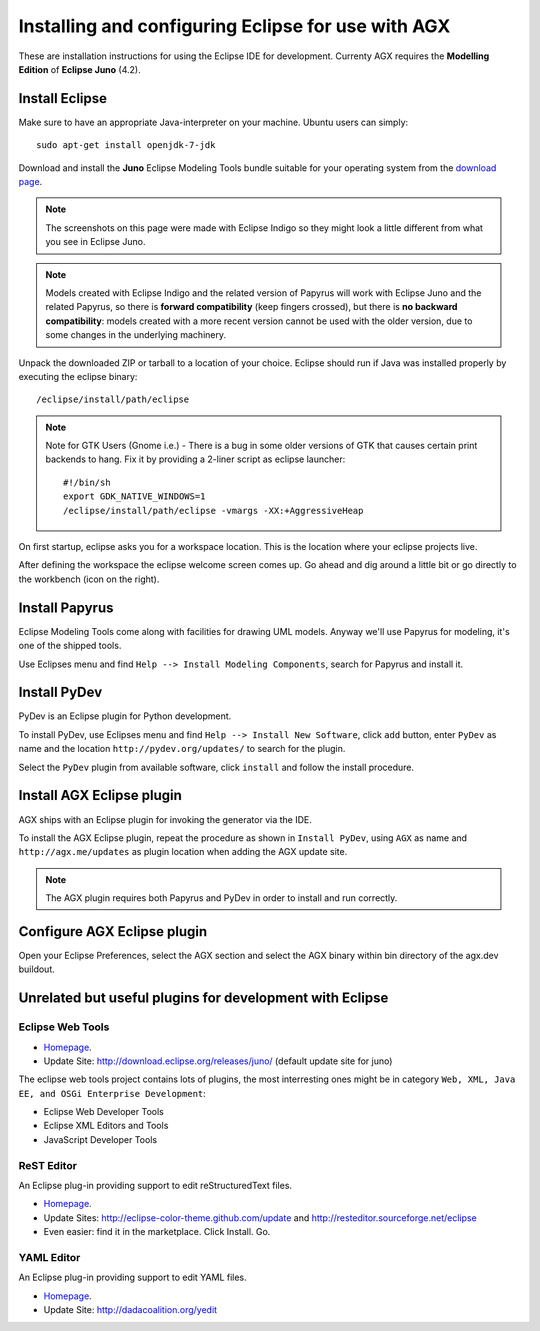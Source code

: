 =====================================================
Installing and configuring Eclipse for use with AGX
=====================================================

These are installation instructions for using the Eclipse IDE for development.
Currenty AGX requires the **Modelling Edition** of **Eclipse Juno** (4.2).


Install Eclipse
---------------

Make sure to have an appropriate Java-interpreter on your machine.
Ubuntu users can simply::

    sudo apt-get install openjdk-7-jdk

Download and install the **Juno** Eclipse Modeling Tools bundle suitable for
your operating system from the
`download page <http://www.eclipse.org/downloads/packages/eclipse-modeling-tools/junosr1>`_.

.. note:: The screenshots on this page were made with Eclipse Indigo so they
          might look a little different from what you see in Eclipse Juno.

.. note:: Models created with Eclipse Indigo and the related version of Papyrus
          will work with Eclipse Juno and the related Papyrus,
          so there is **forward compatibility** (keep fingers crossed),
          but there is **no backward compatibility**:
          models created with a more recent version cannot be used with the older version,
	  due to some changes in the underlying machinery.


Unpack the downloaded ZIP or tarball to a location of your choice. Eclipse
should run if Java was installed properly by executing the eclipse binary::

    /eclipse/install/path/eclipse

.. note::
    Note for GTK Users (Gnome i.e.) - There is a bug in some older versions of
    GTK that causes certain print backends to hang. Fix it by providing a
    2-liner script as eclipse launcher::

        #!/bin/sh
        export GDK_NATIVE_WINDOWS=1
        /eclipse/install/path/eclipse -vmargs -XX:+AggressiveHeap

On first startup, eclipse asks you for a workspace location. This is the
location where your eclipse projects live.

After defining the workspace the eclipse welcome screen comes up. Go ahead and
dig around a little bit or go directly to the workbench (icon on the 
right).


Install Papyrus
---------------

Eclipse Modeling Tools come along with facilities for drawing UML models.
Anyway we'll use Papyrus for modeling, it's one of the shipped tools.

Use Eclipses menu and find ``Help --> Install Modeling Components``,
search for Papyrus and install it. 

.. image:: ../_static/eclipse_indigo_modeling_components_papyrus.png
   :scale: 50%
   :align: center


Install PyDev
-------------

PyDev is an Eclipse plugin for Python development.

To install PyDev, use Eclipses menu and find ``Help --> Install New Software``,
click ``add`` button, enter ``PyDev`` as name and the location
``http://pydev.org/updates/`` to search for the plugin.

.. image:: ../_static/eclipse_add_pydev.png
   :scale: 50%
   :align: center


Select the ``PyDev`` plugin from available software, click ``install`` and follow
the install procedure.

.. image:: ../_static/eclipse_indigo_modeling_components_install_plugin_pydev.png
   :scale: 50%
   :align: center


Install AGX Eclipse plugin
--------------------------

AGX ships with an Eclipse plugin for invoking the generator via the IDE.

To install the AGX Eclipse plugin, repeat the procedure as shown in
``Install PyDev``, using ``AGX`` as name and ``http://agx.me/updates`` as
plugin location when adding the AGX update site.

.. image:: ../_static/eclipse_indigo_install_plugin_AGX.png
   :scale: 50%
   :align: center


.. note::
    The AGX plugin requires both Papyrus and PyDev in order to install and
    run correctly.


Configure AGX Eclipse plugin
----------------------------

Open your Eclipse Preferences, select the AGX section and select the AGX binary 
within bin directory of the agx.dev buildout.


Unrelated but useful plugins for development with Eclipse
---------------------------------------------------------


Eclipse Web Tools
~~~~~~~~~~~~~~~~~

* `Homepage <http://eclipse.org/webtools/>`_.

* Update Site: http://download.eclipse.org/releases/juno/
  (default update site for juno)

The eclipse web tools project contains lots of plugins, the most interresting
ones might be in category
``Web, XML, Java EE, and OSGi Enterprise Development``:

* Eclipse Web Developer Tools

* Eclipse XML Editors and Tools

* JavaScript Developer Tools


ReST Editor
~~~~~~~~~~~

An Eclipse plug-in providing support to edit reStructuredText files.

* `Homepage <http://resteditor.sourceforge.net/>`_.

* Update Sites: http://eclipse-color-theme.github.com/update and
  http://resteditor.sourceforge.net/eclipse

* Even easier: find it in the marketplace. Click Install. Go.


YAML Editor
~~~~~~~~~~~

An Eclipse plug-in providing support to edit YAML files.

* `Homepage <http://code.google.com/p/yedit/>`_.

* Update Site: http://dadacoalition.org/yedit
